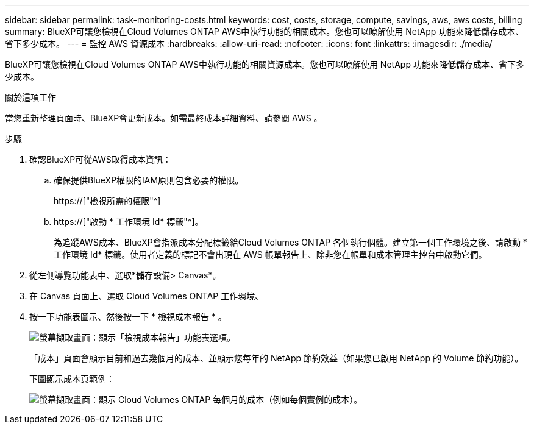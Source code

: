 ---
sidebar: sidebar 
permalink: task-monitoring-costs.html 
keywords: cost, costs, storage, compute, savings, aws, aws costs, billing 
summary: BlueXP可讓您檢視在Cloud Volumes ONTAP AWS中執行功能的相關成本。您也可以瞭解使用 NetApp 功能來降低儲存成本、省下多少成本。 
---
= 監控 AWS 資源成本
:hardbreaks:
:allow-uri-read: 
:nofooter: 
:icons: font
:linkattrs: 
:imagesdir: ./media/


[role="lead"]
BlueXP可讓您檢視在Cloud Volumes ONTAP AWS中執行功能的相關資源成本。您也可以瞭解使用 NetApp 功能來降低儲存成本、省下多少成本。

.關於這項工作
當您重新整理頁面時、BlueXP會更新成本。如需最終成本詳細資料、請參閱 AWS 。

.步驟
. 確認BlueXP可從AWS取得成本資訊：
+
.. 確保提供BlueXP權限的IAM原則包含必要的權限。
+
https://["檢視所需的權限"^]

.. https://["啟動 * 工作環境 Id* 標籤"^]。
+
為追蹤AWS成本、BlueXP會指派成本分配標籤給Cloud Volumes ONTAP 各個執行個體。建立第一個工作環境之後、請啟動 * 工作環境 Id* 標籤。使用者定義的標記不會出現在 AWS 帳單報告上、除非您在帳單和成本管理主控台中啟動它們。



. 從左側導覽功能表中、選取*儲存設備> Canvas*。
. 在 Canvas 頁面上、選取 Cloud Volumes ONTAP 工作環境、
. 按一下功能表圖示、然後按一下 * 檢視成本報告 * 。
+
image:screenshot_view_cost_report.png["螢幕擷取畫面：顯示「檢視成本報告」功能表選項。"]

+
「成本」頁面會顯示目前和過去幾個月的成本、並顯示您每年的 NetApp 節約效益（如果您已啟用 NetApp 的 Volume 節約功能）。

+
下圖顯示成本頁範例：

+
image:screenshot_cost.gif["螢幕擷取畫面：顯示 Cloud Volumes ONTAP 每個月的成本（例如每個實例的成本）。"]


